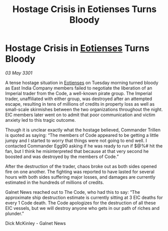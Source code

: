 :PROPERTIES:
:ID:       871e0232-5603-476c-b2a9-f5dc08d612cd
:END:
#+title: Hostage Crisis in Eotienses Turns Bloody
#+filetags: :3301:Empire:galnet:

* Hostage Crisis in [[id:9fa174ce-7273-40ba-a0e6-1225bcda40b6][Eotienses]] Turns Bloody

/03 May 3301/

A tense hostage situation in [[id:9fa174ce-7273-40ba-a0e6-1225bcda40b6][Eotienses]] on Tuesday morning turned bloody as East India Company members failed to negotiate the liberation of an Imperial trader from the Code, a well-known pirate group. The Imperial trader, unaffiliated with either group, was destroyed after an attempted escape, resulting in tens of millions of credits in property loss as well as small-scale skirmishes between the two organizations throughout the night. EIC members later went on to admit that poor communication and victim anxiety led to this tragic outcome. 

Though it is unclear exactly what the hostage believed, Commander Trillen is quoted as saying: “The members of Code appeared to be getting a little jumpy and I started to worry that things were not going to end well. I contacted Commander Egg90 asking if he was ready to run if $@%# hit the fan, but I think he misinterpreted that because at that very second he boosted and was destroyed by the members of Code.” 

After the destruction of the trader, chaos broke out as both sides opened fire on one another. The fighting was reported to have lasted for several hours with both sides suffering major losses, and damages are currently estimated in the hundreds of millions of credits. 

Galnet News reached out to The Code, who had this to say: “The approximate ship destruction estimate is currently sitting at 3 EIC deaths for every 1 Code death. The Code apologizes for the destruction of all these EIC vessels, but we will destroy anyone who gets in our path of riches and plunder.” 

Dick McKinley - Galnet News
